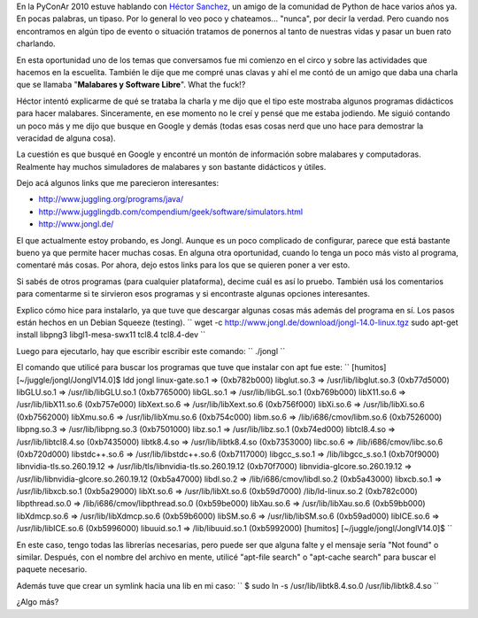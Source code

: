 .. link:
.. description:
.. tags: circo, general
.. date: 2010/11/13 15:26:34
.. title: Welcome to the Juggle, baby!
.. slug: welcome-to-the-juggle-baby

En la PyConAr 2010 estuve hablando con `Héctor
Sanchez <http://www.karuchin.com.ar/wordpress/>`__, un amigo de la
comunidad de Python de hace varios años ya. En pocas palabras, un
tipaso. Por lo general lo veo poco y chateamos... "nunca", por decir la
verdad. Pero cuando nos encontramos en algún tipo de evento o situación
tratamos de ponernos al tanto de nuestras vidas y pasar un buen rato
charlando.

En esta oportunidad uno de los temas que conversamos fue mi comienzo en
el circo y sobre las actividades que hacemos en la escuelita. También le
dije que me compré unas clavas y ahí el me contó de un amigo que daba
una charla que se llamaba "**Malabares y Software Libre**\ ". What the
fuck!?

Héctor intentó explicarme de qué se trataba la charla y me dijo que el
tipo este mostraba algunos programas didácticos para hacer malabares.
Sinceramente, en ese momento no le creí y pensé que me estaba jodiendo.
Me siguió contando un poco más y me dijo que busque en Google y demás
(todas esas cosas nerd que uno hace para demostrar la veracidad de
alguna cosa).

La cuestión es que busqué en Google y encontré un montón de información
sobre malabares y computadoras. Realmente hay muchos simuladores de
malabares y son bastante didácticos y útiles.

Dejo acá algunos links que me parecieron interesantes:

-  http://www.juggling.org/programs/java/
-  http://www.jugglingdb.com/compendium/geek/software/simulators.html
-  http://www.jongl.de/

El que actualmente estoy probando, es Jongl. Aunque es un poco
complicado de configurar, parece que está bastante bueno ya que permite
hacer muchas cosas. En alguna otra oportunidad, cuando lo tenga un poco
más visto al programa, comentaré más cosas. Por ahora, dejo estos links
para los que se quieren poner a ver esto.

|image0|

Si sabés de otros programas (para cualquier plataforma), decime cuál es
así lo pruebo. También usá los comentarios para comentarme si te
sirvieron esos programas y si encontraste algunas opciones interesantes.

Explico cómo hice para instalarlo, ya que tuve que descargar algunas
cosas más además del programa en sí. Los pasos están hechos en un Debian
Squeeze (testing).
``  wget -c http://www.jongl.de/download/jongl-14.0-linux.tgz  sudo apt-get install libpng3 libgl1-mesa-swx11 tcl8.4 tcl8.4-dev ``

Luego para ejecutarlo, hay que escribir escribir este comando:
``  ./jongl ``

El comando que utilicé para buscar los programas que tuve que instalar
con apt fue este:
``  [humitos] [~/juggle/jongl/JonglV14.0]$ ldd jongl  linux-gate.so.1 =>  (0xb782b000)  libglut.so.3 => /usr/lib/libglut.so.3 (0xb77d5000)  libGLU.so.1 => /usr/lib/libGLU.so.1 (0xb7765000)  libGL.so.1 => /usr/lib/libGL.so.1 (0xb769b000)  libX11.so.6 => /usr/lib/libX11.so.6 (0xb757e000)  libXext.so.6 => /usr/lib/libXext.so.6 (0xb756f000)  libXi.so.6 => /usr/lib/libXi.so.6 (0xb7562000)  libXmu.so.6 => /usr/lib/libXmu.so.6 (0xb754c000)  libm.so.6 => /lib/i686/cmov/libm.so.6 (0xb7526000)  libpng.so.3 => /usr/lib/libpng.so.3 (0xb7501000)  libz.so.1 => /usr/lib/libz.so.1 (0xb74ed000)  libtcl8.4.so => /usr/lib/libtcl8.4.so (0xb7435000)  libtk8.4.so => /usr/lib/libtk8.4.so (0xb7353000)  libc.so.6 => /lib/i686/cmov/libc.so.6 (0xb720d000)  libstdc++.so.6 => /usr/lib/libstdc++.so.6 (0xb7117000)  libgcc_s.so.1 => /lib/libgcc_s.so.1 (0xb70f9000)  libnvidia-tls.so.260.19.12 => /usr/lib/tls/libnvidia-tls.so.260.19.12 (0xb70f7000)  libnvidia-glcore.so.260.19.12 => /usr/lib/libnvidia-glcore.so.260.19.12 (0xb5a47000)  libdl.so.2 => /lib/i686/cmov/libdl.so.2 (0xb5a43000)  libxcb.so.1 => /usr/lib/libxcb.so.1 (0xb5a29000)  libXt.so.6 => /usr/lib/libXt.so.6 (0xb59d7000)  /lib/ld-linux.so.2 (0xb782c000)  libpthread.so.0 => /lib/i686/cmov/libpthread.so.0 (0xb59be000)  libXau.so.6 => /usr/lib/libXau.so.6 (0xb59bb000)  libXdmcp.so.6 => /usr/lib/libXdmcp.so.6 (0xb59b6000)  libSM.so.6 => /usr/lib/libSM.so.6 (0xb59ad000)  libICE.so.6 => /usr/lib/libICE.so.6 (0xb5996000)  libuuid.so.1 => /lib/libuuid.so.1 (0xb5992000)  [humitos] [~/juggle/jongl/JonglV14.0]$ ``

En este caso, tengo todas las librerías necesarias, pero puede ser que
alguna falte y el mensaje sería "Not found" o similar. Después, con el
nombre del archivo en mente, utilicé "apt-file search" o "apt-cache
search" para buscar el paquete necesario.

Además tuve que crear un symlink hacia una lib en mi caso:
``  $ sudo ln -s /usr/lib/libtk8.4.so.0 /usr/lib/libtk8.4.so ``

¿Algo más?

.. |image0| image:: http://www.jongl.de/pics/V14.0-Fogo.jpg
